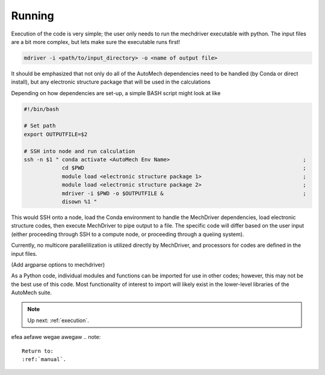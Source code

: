 .. _execution:

Running
========================

Execution of the code is very simple; the user only needs to run the mechdriver executable with python. The input files are a bit more complex, but lets make sure the executable runs first!

.. code-block:: console
    
   mdriver -i <path/to/input_directory> -o <name of output file>

It should be emphasized that not only do all of the AutoMech dependencies need to be handled (by Conda or direct install), but any electronic structure package that will be used in the calculations

Depending on how dependencies are set-up, a simple BASH script might look at like

.. code-block:: bash

    #!/bin/bash
  
    # Set path
    export OUTPUTFILE=$2
    
    # SSH into node and run calculation
    ssh -n $1 " conda activate <AutoMech Env Name>                                          ;
                cd $PWD                                                                     ;
                module load <electronic structure package 1>                                ; 
                module load <electronic structure package 2>                                ; 
                mdriver -i $PWD -o $OUTPUTFILE &                                            ;
                disown %1 "

This would SSH onto a node, load the Conda environment to handle the MechDriver dependencies, load electronic structure codes, then execute MechDriver to pipe output to a file. The specific code will differ based on the user input (either proceeding through SSH to a compute node, or proceeding through a queiing system).

Currently, no multicore parallelilization is utilized directly by MechDriver, and processors for codes are defined in the input files. 

(Add argparse options to mechdriver)

As a Python code, individual modules and functions can be imported for use in other codes; however, this may not be the best use of this code. Most functionality of interest to import will likely exist in the lower-level libraries of the AutoMech suite.

.. note::
    Up next: 
    :ref:`execution`.

..
    afeawf
efea
aefawe
wegae
awegaw
.. note::
   Return to:
   :ref:`manual`.

